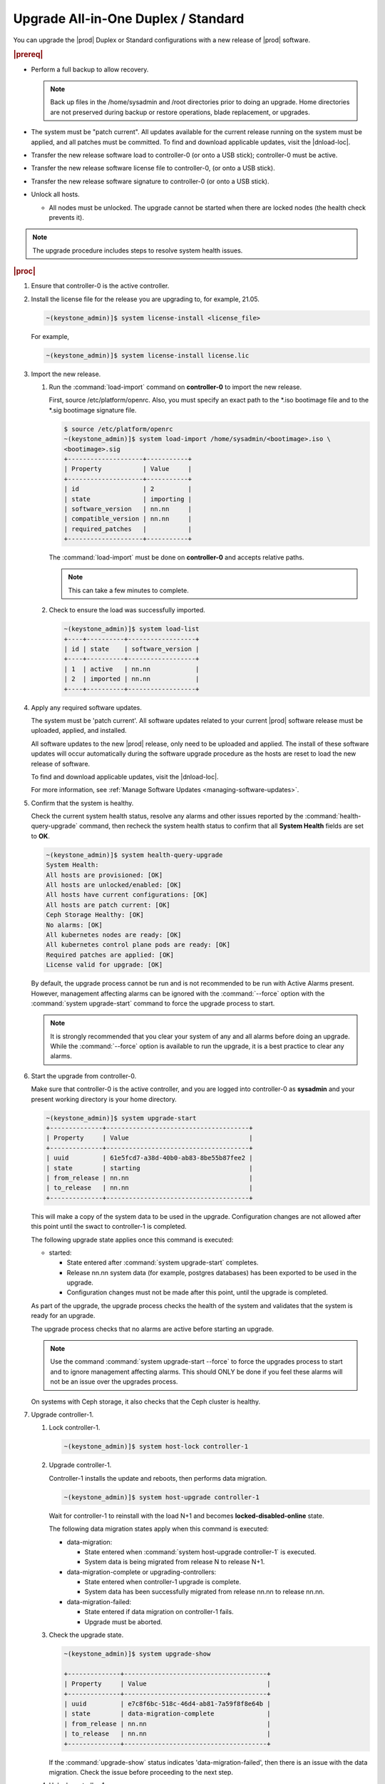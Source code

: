 
.. btn1592861794542
.. _upgrading-all-in-one-duplex-or-standard:

======================================
Upgrade All-in-One Duplex / Standard
======================================

You can upgrade the |prod| Duplex or Standard configurations with a new release
of |prod| software.

.. rubric:: |prereq|

.. _upgrading-all-in-one-duplex-or-standard-ul-ezb-b11-cx:

-   Perform a full backup to allow recovery.

    .. note::
       Back up files in the /home/sysadmin and /root directories prior
       to doing an upgrade. Home directories are not preserved during backup or
       restore operations, blade replacement, or upgrades.

-   The system must be "patch current". All updates available for the current
    release running on the system must be applied, and all patches must be
    committed. To find and download applicable updates, visit the |dnload-loc|.

-   Transfer the new release software load to controller-0 \(or onto a USB
    stick\); controller-0 must be active.

-   Transfer the new release software license file to controller-0, \(or onto a
    USB stick\).

-   Transfer the new release software signature to controller-0 \(or onto a USB
    stick\).

-   Unlock all hosts.

    -   All nodes must be unlocked. The upgrade cannot be started when there
        are locked nodes \(the health check prevents it\).

.. note::
    The upgrade procedure includes steps to resolve system health issues.

.. rubric:: |proc|

#.  Ensure that controller-0 is the active controller.

#.  Install the license file for the release you are upgrading to, for example,
    21.05.

    .. code-block:: none

        ~(keystone_admin)]$ system license-install <license_file>

    For example,

    .. code-block:: none

        ~(keystone_admin)]$ system license-install license.lic

#.  Import the new release.


    #.  Run the :command:`load-import` command on **controller-0** to import
        the new release.

        First, source /etc/platform/openrc. Also, you must specify an exact
        path to the \*.iso bootimage file and to the \*.sig bootimage signature
        file.

        .. code-block:: none

            $ source /etc/platform/openrc
            ~(keystone_admin)]$ system load-import /home/sysadmin/<bootimage>.iso \
            <bootimage>.sig
            +--------------------+-----------+
            | Property           | Value     |
            +--------------------+-----------+
            | id                 | 2         |
            | state              | importing |
            | software_version   | nn.nn     |
            | compatible_version | nn.nn     |
            | required_patches   |           |
            +--------------------+-----------+

        The :command:`load-import` must be done on **controller-0** and accepts
        relative paths.

        .. note::
            This can take a few minutes to complete.

    #.  Check to ensure the load was successfully imported.

        .. code-block:: none

            ~(keystone_admin)]$ system load-list
            +----+----------+------------------+
            | id | state    | software_version |
            +----+----------+------------------+
            | 1  | active   | nn.nn            |
            | 2  | imported | nn.nn            |
            +----+----------+------------------+

#.  Apply any required software updates.

    The system must be 'patch current'. All software updates related to your
    current |prod| software release must be uploaded, applied, and installed.

    All software updates to the new |prod| release, only need to be uploaded
    and applied. The install of these software updates will occur automatically
    during the software upgrade procedure as the hosts are reset to load the
    new release of software.

    To find and download applicable updates, visit the |dnload-loc|.

    For more information, see :ref:`Manage Software Updates
    <managing-software-updates>`.

#.  Confirm that the system is healthy.

    Check the current system health status, resolve any alarms and other issues
    reported by the :command:`health-query-upgrade` command, then recheck the
    system health status to confirm that all **System Health** fields are set
    to **OK**.

    .. code-block:: none

        ~(keystone_admin)]$ system health-query-upgrade
        System Health:
        All hosts are provisioned: [OK]
        All hosts are unlocked/enabled: [OK]
        All hosts have current configurations: [OK]
        All hosts are patch current: [OK]
        Ceph Storage Healthy: [OK]
        No alarms: [OK]
        All kubernetes nodes are ready: [OK]
        All kubernetes control plane pods are ready: [OK]
        Required patches are applied: [OK]
        License valid for upgrade: [OK]

    By default, the upgrade process cannot be run and is not recommended to be
    run with Active Alarms present. However, management affecting alarms can be
    ignored with the :command:`--force` option with the :command:`system
    upgrade-start` command to force the upgrade process to start.

    .. note::
        It is strongly recommended that you clear your system of any and all
        alarms before doing an upgrade. While the :command:`--force` option is
        available to run the upgrade, it is a best practice to clear any
        alarms.

#.  Start the upgrade from controller-0.

    Make sure that controller-0 is the active controller, and you are logged
    into controller-0 as **sysadmin** and your present working directory is
    your home directory.

    .. code-block:: none

        ~(keystone_admin)]$ system upgrade-start
        +--------------+--------------------------------------+
        | Property     | Value                                |
        +--------------+--------------------------------------+
        | uuid         | 61e5fcd7-a38d-40b0-ab83-8be55b87fee2 |
        | state        | starting                             |
        | from_release | nn.nn                                |
        | to_release   | nn.nn                                |
        +--------------+--------------------------------------+

    This will make a copy of the system data to be used in the upgrade.
    Configuration changes are not allowed after this point until the swact to
    controller-1 is completed.

    The following upgrade state applies once this command is executed:

    -   started:

        -   State entered after :command:`system upgrade-start` completes.

        -   Release nn.nn system data \(for example, postgres databases\) has
            been exported to be used in the upgrade.

        -   Configuration changes must not be made after this point, until the
            upgrade is completed.

    As part of the upgrade, the upgrade process checks the health of the system
    and validates that the system is ready for an upgrade.

    The upgrade process checks that no alarms are active before starting an
    upgrade.

    .. note::
        Use the command :command:`system upgrade-start --force` to force the
        upgrades process to start and to ignore management affecting alarms.
        This should ONLY be done if you feel these alarms will not be an issue
        over the upgrades process.

    On systems with Ceph storage, it also checks that the Ceph cluster is
    healthy.

#.  Upgrade controller-1.

    #.  Lock controller-1.

        .. code-block:: none

            ~(keystone_admin)]$ system host-lock controller-1

    #.  Upgrade controller-1.

        Controller-1 installs the update and reboots, then performs data
        migration.

        .. code-block:: none

            ~(keystone_admin)]$ system host-upgrade controller-1

        Wait for controller-1 to reinstall with the load N+1 and becomes
        **locked-disabled-online** state.

        The following data migration states apply when this command is
        executed:

        -   data-migration:

            -   State entered when :command:`system host-upgrade controller-1`
                is executed.

            -   System data is being migrated from release N to release N+1.

        -   data-migration-complete or upgrading-controllers:

            -   State entered when controller-1 upgrade is complete.

            -   System data has been successfully migrated from release nn.nn
                to release nn.nn.

        -   data-migration-failed:

            -   State entered if data migration on controller-1 fails.

            -   Upgrade must be aborted.

    #.  Check the upgrade state.

        .. code-block:: none

            ~(keystone_admin)]$ system upgrade-show

            +--------------+--------------------------------------+
            | Property     | Value                                |
            +--------------+--------------------------------------+
            | uuid         | e7c8f6bc-518c-46d4-ab81-7a59f8f8e64b |
            | state        | data-migration-complete              |
            | from_release | nn.nn                                |
            | to_release   | nn.nn                                |
            +--------------+--------------------------------------+

        If the :command:`upgrade-show` status indicates
        'data-migration-failed', then there is an issue with the data
        migration. Check the issue before proceeding to the next step.

    #.  Unlock controller-1.

        .. code-block:: none

            ~(keystone_admin)]$ system host-unlock controller-1

        Wait for controller-1 to become **unlocked-enabled**. Wait for the DRBD
        sync **400.001** Services-related alarm is raised and then cleared.

        The following states apply when this command is executed.

        -   upgrading-controllers:

            -   State entered when controller-1 has been unlocked and is
                running release nn.nn software.

        If it transitions to **unlocked-disabled-failed**, check the issue
        before proceeding to the next step. The alarms may indicate a
        configuration error. Check the result of the configuration logs on
        controller-1, \(for example, Error logs in
        controller1:/var/log/puppet\).

#.  Set controller-1 as the active controller. Swact to controller-1.

    .. code-block:: none

        ~(keystone_admin)]$ system host-swact controller-0

    Wait until services have gone active on the new active controller-1 before
    proceeding to the next step. When all services on controller-1 are
    enabled-active, the swact is complete.

#.  Upgrade **controller-0**.

    #.  Lock **controller-0**.

        .. code-block:: none

            ~(keystone_admin)]$ system host-lock controller-0

    #.  Upgrade **controller-0**.

        .. code-block:: none

            ~(keystone_admin)]$ system host-upgrade controller-0


    #.  Unlock **controller-0**.

        .. code-block:: none

            ~(keystone_admin)]$ system host-unlock controller-0

        Wait until the DRBD sync **400.001** Services-related alarm is raised
        and then cleared before proceeding to the next step.

        -   upgrading-hosts:

            -   State entered when both controllers are running release nn.nn
                software.

#.  Check the system health to ensure that there are no unexpected alarms.

    .. code-block:: none

        ~(keystone_admin)]$ fm alarm-list

    Clear all alarms unrelated to the upgrade process.

#.  If using Ceph storage backend, upgrade the storage nodes one at a time.

    The storage node must be locked and all OSDs must be down in order to do
    the upgrade.

    #.  Lock storage-0.

        .. code-block:: none

            ~(keystone_admin)]$ system host-lock storage-0

    #.  Verify that the OSDs are down after the storage node is locked.

        In the Horizon interface, navigate to **Admin** \> **Platform** \>
        **Storage Overview** to view the status of the OSDs.

    #.  Upgrade storage-0.

        .. code-block:: none

            ~(keystone_admin)]$ system host-upgrade storage-0

        The upgrade is complete when the node comes online, and at that point,
        you can safely unlock the node.

        After upgrading a storage node, but before unlocking, there are Ceph
        synchronization alarms \(that appear to be making progress in
        synching\), and there are infrastructure network interface alarms
        \(since the infrastructure network interface configuration has not been
        applied to the storage node yet, as it has not been unlocked\).

        Unlock the node as soon as the upgraded storage node comes online.

    #.  Unlock storage-0.

        .. code-block:: none

            ~(keystone_admin)]$ system host-unlock storage-0

        Wait for all alarms to clear after the unlock before proceeding to
        upgrade the next storage host.

    #.  Repeat the above steps for each storage host.

        .. note::
            After upgrading the first storage node you can expect alarm
            **800.003**. The alarm is cleared after all storage nodes are
            upgraded.

#.  Upgrade worker hosts, one at a time, if any.

    #.  Lock worker-0.

        .. code-block:: none

            ~(keystone_admin)]$ system host-lock worker-0

    #.  Upgrade worker-0.

        .. code-block:: none

            ~(keystone_admin)]$ system host-upgrade worker-0

        Wait for the host to run the installer, reboot, and go online before
        unlocking it in the next step.

    #.  Unlock worker-0.

        .. code-block:: none

            ~(keystone_admin)]$ system host-unlock worker-0

        Wait for all alarms to clear after the unlock before proceeding to the
        next worker host.

    #.  Repeat the above steps for each worker host.

#.  Set controller-0 as the active controller. Swact to controller-0.

    .. code-block:: none

        ~(keystone_admin)]$ system host-swact controller-1

    Wait until services have gone active on the active controller-0 before
    proceeding to the next step. When all services on controller-0 are
    enabled-active, the swact is complete.

#.  Activate the upgrade.

    .. code-block:: none

        ~(keystone_admin)]$ system upgrade-activate
        +--------------+--------------------------------------+
        | Property     | Value                                |
        +--------------+--------------------------------------+
        | uuid         | 61e5fcd7-a38d-40b0-ab83-8be55b87fee2 |
        | state        | activating                           |
        | from_release | nn.nn                                |
        | to_release   | nn.nn                                |
        +--------------+--------------------------------------+

    During the running of the :command:`upgrade-activate` command, new
    configurations are applied to the controller. 250.001 \(**hostname
    Configuration is out-of-date**\) alarms are raised and are cleared as the
    configuration is applied. The upgrade state goes from **activating** to
    **activation-complete** once this is done.

    The following states apply when this command is executed.

    **activation-requested**
        State entered when :command:`system upgrade-activate` is executed.

    **activating**
        State entered when we have started activating the upgrade by applying
        new configurations to the controller and compute hosts.

    **activating-hosts**
        State entered when applying host-specific configurations. This state is
        entered only if needed.

    **activation-complete**
        State entered when new configurations have been applied to all
        controller and compute hosts.

    #.  Check the status of the upgrade again to see it has reached
        **activation-complete**.

        .. code-block:: none

            ~(keystone_admin)]$ system upgrade-show
            +--------------+--------------------------------------+
            | Property     | Value                                |
            +--------------+--------------------------------------+
            | uuid         | 61e5fcd7-a38d-40b0-ab83-8be55b87fee2 |
            | state        | activation-complete                  |
            | from_release | nn.nn                                |
            | to_release   | nn.nn                                |
            +--------------+--------------------------------------+

    .. note::
        This can take more than half an hour to complete.

#.  Complete the upgrade.

    .. code-block:: none

        ~(keystone_admin)]$ system upgrade-complete
        +--------------+--------------------------------------+
        | Property     | Value                                |
        +--------------+--------------------------------------+
        | uuid         | 61e5fcd7-a38d-40b0-ab83-8be55b87fee2 |
        | state        | completing                           |
        | from_release | nn.nn                                |
        | to_release   | nn.nn                                |
        +--------------+--------------------------------------+

#.  Delete the imported load.

    .. code-block:: none

        ~(keystone_admin)]$ system load-list
        +----+----------+------------------+
        | id | state    | software_version |
        +----+----------+------------------+
        | 1  | imported | nn.nn            |
        | 2  | active   | nn.nn            |
        +----+----------+------------------+

        ~(keystone_admin)]$ system load-delete 1
        Deleted load: load 1

.. only:: partner

    .. include:: /_includes/upgrading-all-in-one-duplex-or-standard.rest
        :start-after: upgradeDX-begin
        :end-before: upgradeDX-end
